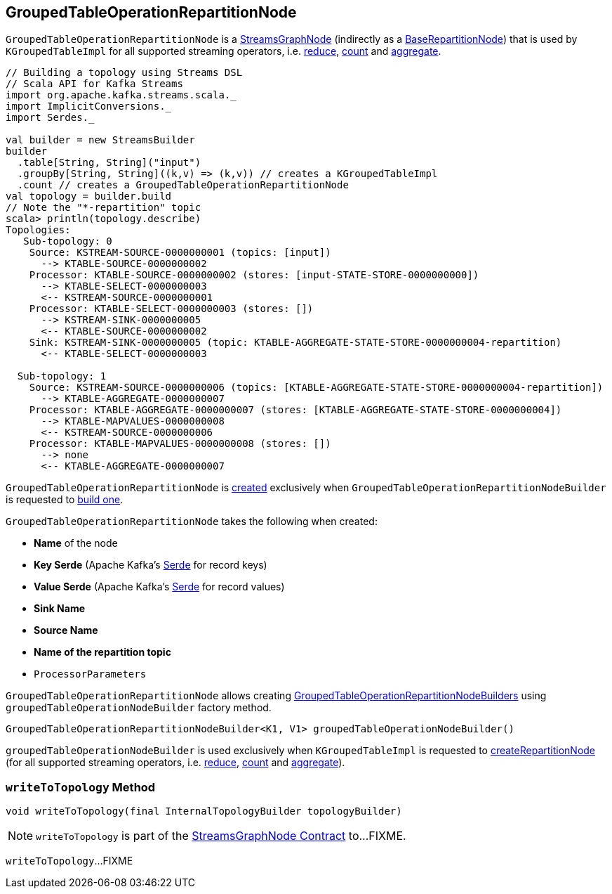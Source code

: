== [[GroupedTableOperationRepartitionNode]] GroupedTableOperationRepartitionNode

`GroupedTableOperationRepartitionNode` is a <<kafka-streams-internals-StreamsGraphNode.adoc#, StreamsGraphNode>> (indirectly as a <<kafka-streams-internals-BaseRepartitionNode.adoc#, BaseRepartitionNode>>) that is used by `KGroupedTableImpl` for all supported streaming operators, i.e. <<kafka-streams-internals-KGroupedTableImpl.adoc#reduce, reduce>>, <<kafka-streams-internals-KGroupedTableImpl.adoc#count, count>> and <<kafka-streams-internals-KGroupedTableImpl.adoc#aggregate, aggregate>>.

[source, scala]
----
// Building a topology using Streams DSL
// Scala API for Kafka Streams
import org.apache.kafka.streams.scala._
import ImplicitConversions._
import Serdes._

val builder = new StreamsBuilder
builder
  .table[String, String]("input")
  .groupBy[String, String]((k,v) => (k,v)) // creates a KGroupedTableImpl
  .count // creates a GroupedTableOperationRepartitionNode
val topology = builder.build
// Note the "*-repartition" topic
scala> println(topology.describe)
Topologies:
   Sub-topology: 0
    Source: KSTREAM-SOURCE-0000000001 (topics: [input])
      --> KTABLE-SOURCE-0000000002
    Processor: KTABLE-SOURCE-0000000002 (stores: [input-STATE-STORE-0000000000])
      --> KTABLE-SELECT-0000000003
      <-- KSTREAM-SOURCE-0000000001
    Processor: KTABLE-SELECT-0000000003 (stores: [])
      --> KSTREAM-SINK-0000000005
      <-- KTABLE-SOURCE-0000000002
    Sink: KSTREAM-SINK-0000000005 (topic: KTABLE-AGGREGATE-STATE-STORE-0000000004-repartition)
      <-- KTABLE-SELECT-0000000003

  Sub-topology: 1
    Source: KSTREAM-SOURCE-0000000006 (topics: [KTABLE-AGGREGATE-STATE-STORE-0000000004-repartition])
      --> KTABLE-AGGREGATE-0000000007
    Processor: KTABLE-AGGREGATE-0000000007 (stores: [KTABLE-AGGREGATE-STATE-STORE-0000000004])
      --> KTABLE-MAPVALUES-0000000008
      <-- KSTREAM-SOURCE-0000000006
    Processor: KTABLE-MAPVALUES-0000000008 (stores: [])
      --> none
      <-- KTABLE-AGGREGATE-0000000007
----

`GroupedTableOperationRepartitionNode` is <<creating-instance, created>> exclusively when `GroupedTableOperationRepartitionNodeBuilder` is requested to <<kafka-streams-internals-GroupedTableOperationRepartitionNodeBuilder.adoc#build, build one>>.

[[creating-instance]]
`GroupedTableOperationRepartitionNode` takes the following when created:

* [[nodeName]] *Name* of the node
* [[keySerde]] *Key Serde* (Apache Kafka's https://kafka.apache.org/22/javadoc/org/apache/kafka/common/serialization/Serde.html[Serde] for record keys)
* [[valueSerde]] *Value Serde* (Apache Kafka's https://kafka.apache.org/22/javadoc/org/apache/kafka/common/serialization/Serde.html[Serde] for record values)
* [[sinkName]] *Sink Name*
* [[sourceName]] *Source Name*
* [[repartitionTopic]] *Name of the repartition topic*
* [[processorParameters]] `ProcessorParameters`

[[groupedTableOperationNodeBuilder]]
`GroupedTableOperationRepartitionNode` allows creating <<kafka-streams-internals-GroupedTableOperationRepartitionNodeBuilder.adoc#, GroupedTableOperationRepartitionNodeBuilders>> using `groupedTableOperationNodeBuilder` factory method.

[source, java]
----
GroupedTableOperationRepartitionNodeBuilder<K1, V1> groupedTableOperationNodeBuilder()
----

`groupedTableOperationNodeBuilder` is used exclusively when `KGroupedTableImpl` is requested to <<kafka-streams-internals-KGroupedTableImpl.adoc#createRepartitionNode, createRepartitionNode>> (for all supported streaming operators, i.e. <<kafka-streams-internals-KGroupedTableImpl.adoc#reduce, reduce>>, <<kafka-streams-internals-KGroupedTableImpl.adoc#count, count>> and <<kafka-streams-internals-KGroupedTableImpl.adoc#aggregate, aggregate>>).

=== [[writeToTopology]] `writeToTopology` Method

[source, java]
----
void writeToTopology(final InternalTopologyBuilder topologyBuilder)
----

NOTE: `writeToTopology` is part of the <<kafka-streams-internals-StreamsGraphNode.adoc#writeToTopology, StreamsGraphNode Contract>> to...FIXME.

`writeToTopology`...FIXME
